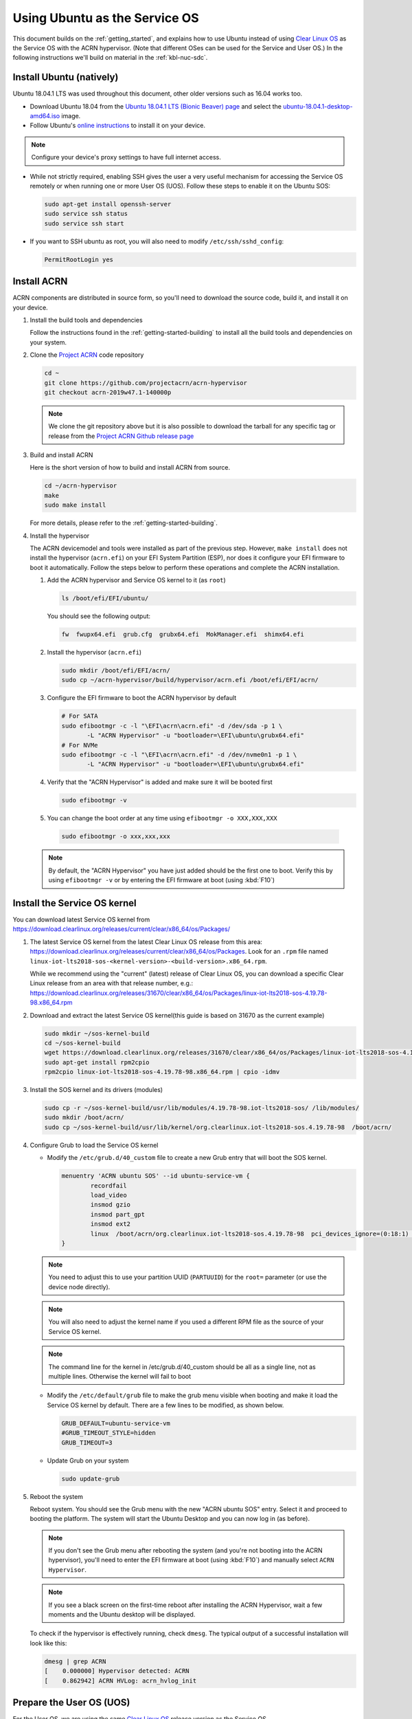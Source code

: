 .. _Ubuntu Service OS:

Using Ubuntu as the Service OS
##############################

This document builds on the :ref:`getting_started`, and explains how to use
Ubuntu instead of using `Clear Linux OS`_ as the Service OS with the ACRN
hypervisor. (Note that different OSes can be used for the Service and User OS.)
In the following instructions we'll build on material in the
:ref:`kbl-nuc-sdc`.

Install Ubuntu (natively)
*************************

Ubuntu 18.04.1 LTS was used throughout this document, other older versions such as
16.04 works too.

* Download Ubuntu 18.04 from the `Ubuntu 18.04.1 LTS (Bionic Beaver) page
  <http://releases.ubuntu.com/18.04.1/>`_ and select the `ubuntu-18.04.1-desktop-amd64.iso
  <http://releases.ubuntu.com/18.04.1/ubuntu-18.04.1-desktop-amd64.iso>`_ image.

* Follow Ubuntu's `online instructions <https://tutorials.ubuntu.com/tutorial/tutorial-install-ubuntu-desktop>`_
  to install it on your device.

.. note::
   Configure your device's proxy settings to have full internet access.

* While not strictly required, enabling SSH gives the user a very useful
  mechanism for accessing the Service OS remotely or when running one or more
  User OS (UOS). Follow these steps to enable it on the Ubuntu SOS:

  .. code-block:: none

     sudo apt-get install openssh-server
     sudo service ssh status
     sudo service ssh start

* If you want to SSH ubuntu as root, you will also need to modify ``/etc/ssh/sshd_config``:

  .. code-block:: none

     PermitRootLogin yes
  
Install ACRN
************

ACRN components are distributed in source form, so you'll need to download
the source code, build it, and install it on your device.

1. Install the build tools and dependencies

   Follow the instructions found in the :ref:`getting-started-building` to
   install all the build tools and dependencies on your system.

#. Clone the `Project ACRN <https://github.com/projectacrn/acrn-hypervisor>`_
   code repository

   .. code-block:: none

      cd ~
      git clone https://github.com/projectacrn/acrn-hypervisor
      git checkout acrn-2019w47.1-140000p

   .. note::
      We clone the git repository above but it is also possible to download the
      tarball for any specific tag or release from the `Project ACRN Github
      release page <https://github.com/projectacrn/acrn-hypervisor/releases>`_

#. Build and install ACRN

   Here is the short version of how to build and install ACRN from source.

   .. code-block:: none

      cd ~/acrn-hypervisor
      make
      sudo make install

   For more details, please refer to the :ref:`getting-started-building`.

#. Install the hypervisor

   The ACRN devicemodel and tools were installed as part of the previous step.
   However, ``make install`` does not install the hypervisor (``acrn.efi``) on
   your EFI System Partition (ESP), nor does it configure your EFI firmware to
   boot it automatically. Follow the steps below to perform these operations
   and complete the ACRN installation.

   #. Add the ACRN hypervisor and Service OS kernel to it (as ``root``)

      .. code-block:: none

         ls /boot/efi/EFI/ubuntu/

      You should see the following output:

      .. code-block:: none

         fw  fwupx64.efi  grub.cfg  grubx64.efi  MokManager.efi  shimx64.efi

   #. Install the hypervisor (``acrn.efi``)

      .. code-block:: none

         sudo mkdir /boot/efi/EFI/acrn/
         sudo cp ~/acrn-hypervisor/build/hypervisor/acrn.efi /boot/efi/EFI/acrn/

   #. Configure the EFI firmware to boot the ACRN hypervisor by default

      .. code-block:: none

         # For SATA
         sudo efibootmgr -c -l "\EFI\acrn\acrn.efi" -d /dev/sda -p 1 \
                -L "ACRN Hypervisor" -u "bootloader=\EFI\ubuntu\grubx64.efi"
         # For NVMe
         sudo efibootmgr -c -l "\EFI\acrn\acrn.efi" -d /dev/nvme0n1 -p 1 \
                -L "ACRN Hypervisor" -u "bootloader=\EFI\ubuntu\grubx64.efi"

   #. Verify that the "ACRN Hypervisor" is added and make sure it will be booted first

      .. code-block:: none

         sudo efibootmgr -v

   #. You can change the boot order at any time using ``efibootmgr -o XXX,XXX,XXX``

     .. code-block:: none

        sudo efibootmgr -o xxx,xxx,xxx

   .. note::
      By default, the "ACRN Hypervisor" you have just added should be
      the first one to boot. Verify this by using ``efibootmgr -v`` or
      by entering the EFI firmware at boot (using :kbd:`F10`)

Install the Service OS kernel
*****************************

You can download latest Service OS kernel from
`<https://download.clearlinux.org/releases/current/clear/x86_64/os/Packages/>`_

1. The latest Service OS kernel from the latest Clear Linux OS release
   from this area:
   https://download.clearlinux.org/releases/current/clear/x86_64/os/Packages.  Look for an
   ``.rpm`` file named ``linux-iot-lts2018-sos-<kernel-version>-<build-version>.x86_64.rpm``.

   While we recommend using the "current" (latest) release of Clear Linux OS, you can download
   a specific Clear Linux release from an area with that release number, e.g.:
   https://download.clearlinux.org/releases/31670/clear/x86_64/os/Packages/linux-iot-lts2018-sos-4.19.78-98.x86_64.rpm

#. Download and extract the latest Service OS kernel(this guide is based on 31670 as the current example)

   .. code-block:: none

      sudo mkdir ~/sos-kernel-build
      cd ~/sos-kernel-build
      wget https://download.clearlinux.org/releases/31670/clear/x86_64/os/Packages/linux-iot-lts2018-sos-4.19.78-98.x86_64.rpm
      sudo apt-get install rpm2cpio
      rpm2cpio linux-iot-lts2018-sos-4.19.78-98.x86_64.rpm | cpio -idmv

#. Install the SOS kernel and its drivers (modules)

   .. code-block:: none

      sudo cp -r ~/sos-kernel-build/usr/lib/modules/4.19.78-98.iot-lts2018-sos/ /lib/modules/
      sudo mkdir /boot/acrn/
      sudo cp ~/sos-kernel-build/usr/lib/kernel/org.clearlinux.iot-lts2018-sos.4.19.78-98  /boot/acrn/

#. Configure Grub to load the Service OS kernel

   * Modify the ``/etc/grub.d/40_custom`` file to create a new Grub entry that
     will boot the SOS kernel.

     .. code-block:: none

        menuentry 'ACRN ubuntu SOS' --id ubuntu-service-vm {
                recordfail
                load_video
                insmod gzio
                insmod part_gpt
                insmod ext2
                linux  /boot/acrn/org.clearlinux.iot-lts2018-sos.4.19.78-98  pci_devices_ignore=(0:18:1) console=tty0 console=ttyS0 root=PARTUUID=<UUID of rootfs partition> rw rootwait ignore_loglevel no_timer_check consoleblank=0 i915.nuclear_pageflip=1 i915.avail_planes_per_pipe=0x01010F i915.domain_plane_owners=0x011111110000 i915.enable_gvt=1 i915.enable_guc=0 hvlog=2M@0x1FE00000
        }

   .. note::
        You need to adjust this to use your partition UUID (``PARTUUID``) for
        the ``root=`` parameter (or use the device node directly).

   .. note::
        You will also need to adjust the kernel name if you used a different
        RPM file as the source of your Service OS kernel.

   .. note::
        The command line for the kernel in /etc/grub.d/40_custom should be all
        as a single line, not as multiple lines. Otherwise the kernel will fail to boot

   * Modify the ``/etc/default/grub`` file to make the grub menu visible when booting
     and make it load the Service OS kernel by default.
     There are a few lines to be modified, as shown below.

     .. code-block:: none

        GRUB_DEFAULT=ubuntu-service-vm
        #GRUB_TIMEOUT_STYLE=hidden
        GRUB_TIMEOUT=3

   * Update Grub on your system

     .. code-block:: none

        sudo update-grub

#. Reboot the system

   Reboot system. You should see the Grub menu with the new "ACRN ubuntu SOS"
   entry. Select it and proceed to booting the platform. The system will start
   the Ubuntu Desktop and you can now log in (as before).

   .. note::
       If you don't see the Grub menu after rebooting the system (and you're
       not booting into the ACRN hypervisor), you'll need to enter the
       EFI firmware at boot (using :kbd:`F10`) and manually select ``ACRN Hypervisor``.

   .. note::
       If you see a black screen on the first-time reboot after installing the ACRN Hypervisor,
       wait a few moments and the Ubuntu desktop will be displayed.

   To check if the hypervisor is effectively running, check ``dmesg``. The
   typical output of a successful installation will look like this:

   .. code-block:: none

      dmesg | grep ACRN
      [    0.000000] Hypervisor detected: ACRN
      [    0.862942] ACRN HVLog: acrn_hvlog_init

.. _prepare-UOS:

Prepare the User OS (UOS)
*************************

For the User OS, we are using the same `Clear Linux OS`_ release version as the Service OS.

* Download the Clear Linux OS image from `<https://download.clearlinux.org>`_

  .. code-block:: none

     cd ~
     wget https://download.clearlinux.org/releases/31670/clear/clear-31670-kvm.img.xz
     unxz clear-31670-kvm.img.xz

* Download the "kernel-iot-lts2018" kernel

  .. code-block:: none

     sudo mkdir ~/uos-kernel-build
     cd ~/uos-kernel-build
     wget https://download.clearlinux.org/releases/31670/clear/x86_64/os/Packages/linux-iot-lts2018-sos-4.19.78-98.x86_64.rpm
     rpm2cpio linux-iot-lts2018-4.19.78-98.x86_64.rpm | cpio -idmv

* Update the UOS kernel modules

  .. code-block:: none

     sudo losetup -f -P --show ~/clear-31670-kvm.img
     sudo mount /dev/loop0p3 /mnt
     sudo cp -r ~/uos-kernel-build/usr/lib/modules/4.19.78-98.iot-lts2018/ /mnt/lib/modules/
     sudo cp -r ~/uos-kernel-build/usr/lib/kernel /lib/modules/
     sudo umount /mnt
     sync

  If you encounter a permission issue, follow these steps:

  .. code-block:: none

     sudo chmod 777 /dev/acrn_vhm

* One additional package is needed

  .. code-block:: none

      sudo apt update
      sudo apt install m4 bison flex zlib1g-dev
      cd ~
      wget https://acpica.org/sites/acpica/files/acpica-unix-20191018.tar.gz
      tar zxvf acpica-unix-20191018.tar.gz
      cd acpica-unix-20191018
      make clean && make iasl
      sudo cp ./generate/unix/bin/iasl /usr/sbin/


* Adjust ``launch_uos.sh``

  You need to adjust the ``/usr/share/acrn/samples/nuc/launch_uos.sh`` script
  to match your installation. These are the couple of lines you need to modify:

  .. code-block:: none

     -s 3,virtio-blk,/root/clear-31670-kvm.img \

  .. note::
      The image of UOS can be stored in other directories instead of ``~/``,
      and please remember to modify the directory of image in ``launch_uos.sh`` too.

Start the User OS (UOS)
***********************

You are now all set to start the User OS (UOS)

 .. code-block:: none

   sudo /usr/share/acrn/samples/nuc/launch_uos.sh

**Congratulations**, you are now watching the User OS booting up!


Enabling network sharing
************************

After booting up the SOS and UOS, network sharing must be enabled to give network
access to the UOS by enabling the TAP and networking bridge in the SOS.  The following
script example shows how to set this up (verified in Ubuntu 16.04 and 18.04 as the SOS).


 .. code-block:: none

    #!/bin/bash
    #setup bridge for uos network
    br=$(brctl show | grep acrn-br0)
    br=${br-:0:6}
    ip tuntap add dev tap0 mode tap

    # if bridge not existed
    if [ "$br"x != "acrn-br0"x ]; then
    #setup bridge for uos network
    brctl addbr acrn-br0
    brctl addif acrn-br0 enp3s0
    ifconfig enp3s0 0
    dhclient acrn-br0
    fi

    # Add TAP device to the bridge
    brctl addif acrn-br0 tap0
    ip link set dev tap0 up

.. note::
   The SOS network interface is called ``enp3s0`` in the script above. You will need
   to adjust the script if your system uses a different name (e.g. ``eno1``).

Enabling USB keyboard and mouse
*******************************

Please refer to :ref:`kbl-nuc-sdc` for enabling the
USB keyboard and mouse for the UOS.


.. _Clear Linux OS: https://clearlinux.org
